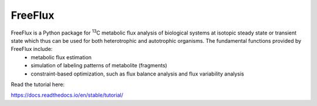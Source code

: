 FreeFlux
========

FreeFlux is a Python package for :sup:`13`\ C metabolic flux analysis of biological systems at isotopic steady state or transient state which thus can be used for both heterotrophic and autotrophic organisms. The fundamental functions provided by FreeFlux include:
 - metabolic flux estimation
 - simulation of labeling patterns of metabolite (fragments)
 - constraint-based optimization, such as flux balance analysis and flux variability analysis



Read the tutorial here:

https://docs.readthedocs.io/en/stable/tutorial/
